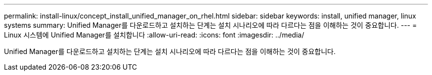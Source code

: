 ---
permalink: install-linux/concept_install_unified_manager_on_rhel.html 
sidebar: sidebar 
keywords: install, unified manager, linux systems 
summary: Unified Manager를 다운로드하고 설치하는 단계는 설치 시나리오에 따라 다르다는 점을 이해하는 것이 중요합니다. 
---
= Linux 시스템에 Unified Manager를 설치합니다
:allow-uri-read: 
:icons: font
:imagesdir: ../media/


[role="lead"]
Unified Manager를 다운로드하고 설치하는 단계는 설치 시나리오에 따라 다르다는 점을 이해하는 것이 중요합니다.
